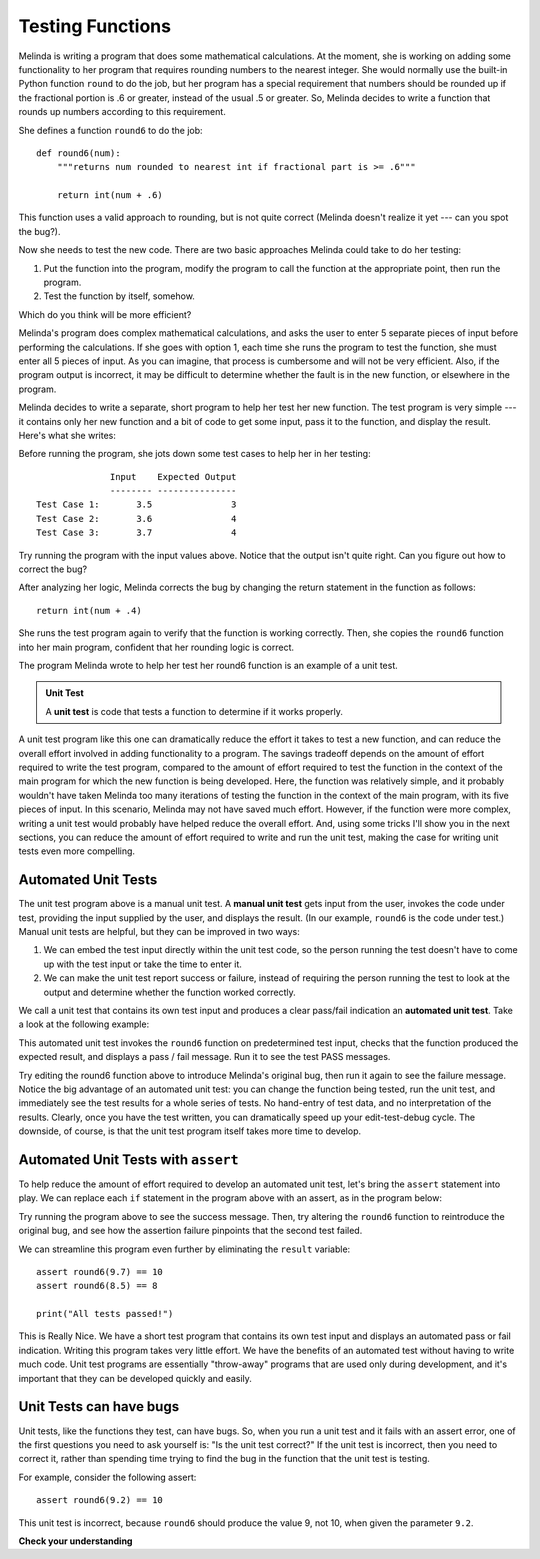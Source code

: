 ..  Copyright (C)  Stephen Schaub.  Permission is granted to copy, distribute
    and/or modify this document under the terms of the GNU Free Documentation
    License, Version 1.3 or any later version published by the Free Software
    Foundation; with Invariant Sections being Forward, Prefaces, and
    Contributor List, no Front-Cover Texts, and no Back-Cover Texts.  A copy of
    the license is included in the section entitled "GNU Free Documentation
    License".

.. qnum::
   :prefix: testfunc-1-
   :start: 1

Testing Functions
=================

Melinda is writing a program that does some mathematical calculations. At the moment, she is working on adding some
functionality to her program that requires rounding numbers to the nearest integer. She would normally use the built-in
Python function ``round`` to do the job, but her program has a special requirement that numbers should be rounded up if
the fractional portion is .6 or greater, instead of the usual .5 or greater. So, Melinda decides to write a function that
rounds up numbers according to this requirement. 

She defines a function ``round6`` to do the job::

    def round6(num):
        """returns num rounded to nearest int if fractional part is >= .6"""

        return int(num + .6)

This function uses a valid approach to rounding, but is not quite correct (Melinda doesn't realize it yet --- can you
spot the bug?).

Now she needs to test the new code. There are two basic approaches Melinda could take to do her testing:

#. Put the function into the program, modify the program to call the function at the appropriate point, then run the program.    

#. Test the function by itself, somehow. 

Which do you think will be more efficient?

Melinda's program does complex mathematical calculations, and asks the user to enter 5 separate pieces of input before
performing the calculations. If she goes with option 1, each time she runs the program to test the function,
she must enter all 5 pieces of input. As you can imagine, that process is cumbersome and will not be very efficient.
Also, if the program output is incorrect, it may be difficult to determine whether the fault is in the new function,
or elsewhere in the program.

Melinda decides to write a separate, short program to help her test her new function. The test program is very simple
--- it contains only her new function and a bit of code to get some input, pass it to the function, and display the
result. Here's what she writes:

.. activecode:: ac_round6_1

    def round6(num):
        """returns num rounded to nearest int if fractional part is >= .6"""

        return int(num + .6)

    # ----- test program -------

    x = float(input('Enter a number:'))
    result = round6(x)
    print('Result: ', result)

Before running the program, she jots down some test cases to help her in her testing::

                  Input    Expected Output
                  -------- ---------------
    Test Case 1:       3.5               3
    Test Case 2:       3.6               4
    Test Case 3:       3.7               4

Try running the program with the input values above. Notice that the output isn't quite right.
Can you figure out how to correct the bug?

After analyzing her logic, Melinda corrects the bug by changing the return statement in the function as follows::

    return int(num + .4)

She runs the test program again to verify that the function is working correctly. Then, she copies the
``round6`` function into her main program, confident that her rounding logic is correct.

The program Melinda wrote to help her test her round6 function is an example of a unit test. 

.. admonition:: Unit Test

    A **unit test** is code that tests a function to determine if it works properly.

A unit test program like this one can dramatically reduce the effort it takes to test a new function, and can reduce the
overall effort involved in adding functionality to a program. The savings tradeoff depends on the amount of effort
required to write the test program, compared to the amount of effort required to test the function in the context of the
main program for which the new function is being developed. Here, the function was relatively simple, and it probably
wouldn't have taken Melinda too many iterations of testing the function in the context of the main program, with its
five pieces of input. In this scenario, Melinda may not have saved much effort. However, if the function were more
complex, writing a unit test would probably have helped reduce the overall effort. And, using some tricks I'll show you
in the next sections, you can reduce the amount of effort required to write and run the unit test, making the case for
writing unit tests even more compelling.


Automated Unit Tests
--------------------

The unit test program above is a manual unit test. A **manual unit test** gets input from the user, invokes the code
under test, providing the input supplied by the user, and displays the result. (In our example, ``round6`` is the code
under test.) Manual unit tests are helpful, but they can be improved in two ways:

#. We can embed the test input directly within the unit test code, so the person running the test doesn't have to
   come up with the test input or take the time to enter it.

#. We can make the unit test report success or failure, instead of requiring the person running the test to
   look at the output and determine whether the function worked correctly.

We call a unit test that contains its own test input and produces a clear pass/fail indication an **automated
unit test**. Take a look at the following example:

.. activecode:: ac_round6_2

    def round6(num):
        return int(num + .4)

    # ---- automated unit test ----

    result = round6(9.7)
    if result == 10:
        print("Test 1: PASS")
    else:
        print("Test 1: FAIL")

    result = round6(8.5)
    if result == 8:
        print("Test 2: PASS")
    else:
        print("Test 2: FAIL")

This automated unit test invokes the ``round6`` function on predetermined test input, checks that the function produced the
expected result, and displays a pass / fail message. Run it to see the test PASS messages.

Try editing the round6 function above to introduce Melinda's original bug, then run it again to see the failure message.
Notice the big advantage of an automated unit test: you can change the function being tested, run the unit test,
and immediately see the test results for a whole series of tests. No hand-entry of test data, and no interpretation of the
results. Clearly, once you have the test written, you can dramatically speed up your edit-test-debug cycle. The downside,
of course, is that the unit test program itself takes more time to develop.

Automated Unit Tests with ``assert``
------------------------------------

To help reduce the amount of effort required to develop an automated unit test, let's bring the ``assert`` statement into
play. We can replace each ``if`` statement in the program above with an assert, as in the program below:

.. activecode:: ac_round6_3

    def round6(num: float) -> int:
        return int(num + .4)

    # ---- automated unit test ----

    result = round6(9.7)
    assert result == 10

    result = round6(8.5)
    assert result == 8

    print("All tests passed!")

Try running the program above to see the success message. Then, try altering the ``round6`` function to reintroduce the original
bug, and see how the assertion failure pinpoints that the second test failed.

We can streamline this program even further by eliminating the ``result`` variable::

    assert round6(9.7) == 10
    assert round6(8.5) == 8

    print("All tests passed!")

This is Really Nice. We have a short test program that contains its own test input and displays an automated pass or
fail indication.  Writing this program takes very little effort. We have the benefits of an automated test without
having to write much code. Unit test programs are essentially "throw-away" programs that are used only during
development, and it's important that they can be developed quickly and easily.

Unit Tests can have bugs
------------------------

Unit tests, like the functions they test, can have bugs. So, when you run a unit test and it fails with an assert error,
one of the first questions you need to ask yourself is: "Is the unit test correct?" If the unit test is incorrect, then
you need to correct it, rather than spending time trying to find the bug in the function that the unit test is testing.

For example, consider the following assert::

    assert round6(9.2) == 10

This unit test is incorrect, because ``round6`` should produce the value 9, not 10, when given the parameter ``9.2``.


**Check your understanding**

.. mchoice:: mc_testfunc_1
    :answer_a: assert result != 'OK'
    :answer_b: assert engage_thruster(22) == result
    :answer_c: assert engage_thruster(22) != 'OK'
    :answer_d: assert engage_thruster(22) == 'OK'
    :correct: d
    :feedback_a: Incorrect. The assert should call the engage_thruster function. Try again.
    :feedback_b: Incorrect. The assert should not assume the presence of a variable named result.
    :feedback_c: Incorrect. This assert calls the engage_thruster function with the correct parameter, but interprets the result differently from the if statement provided.
    :feedback_d: Correct! This assert checks that the result of invoking engage_thruster(22) is the value 'OK'.

    Rewrite the following 3 lines of code with a single assert::

        result = engage_thruster(22)
        if result != 'OK':
            print("Test 2: FAIL")



.. mchoice:: mc_testfunc_2
    :answer_a: Unit test
    :answer_b: Tested function
    :answer_c: Both are in error
    :answer_d: Both are correct
    :correct: b
    :feedback_a: Incorrect. The assertion correctly checks that get_first should return the first character in 'Bells', 'B'.
    :feedback_b: Correct. The function code returns the second character of the parameter, not the first.
    :feedback_c: Incorrect. The assertion correctly checks that get_first should return the first character in 'Bells', 'B'.
    :feedback_d: Incorrect. The function code returns the second character of the parameter, not the first.

    Consider the following function which is supposed to return the first character of its argument::

        def get_first(msg):
            return msg[1]

    Now, consider this unit test::

        assert get_first('Bells') == 'B'

    This assertion fails. Is the unit test in error, or the function it is testing?

